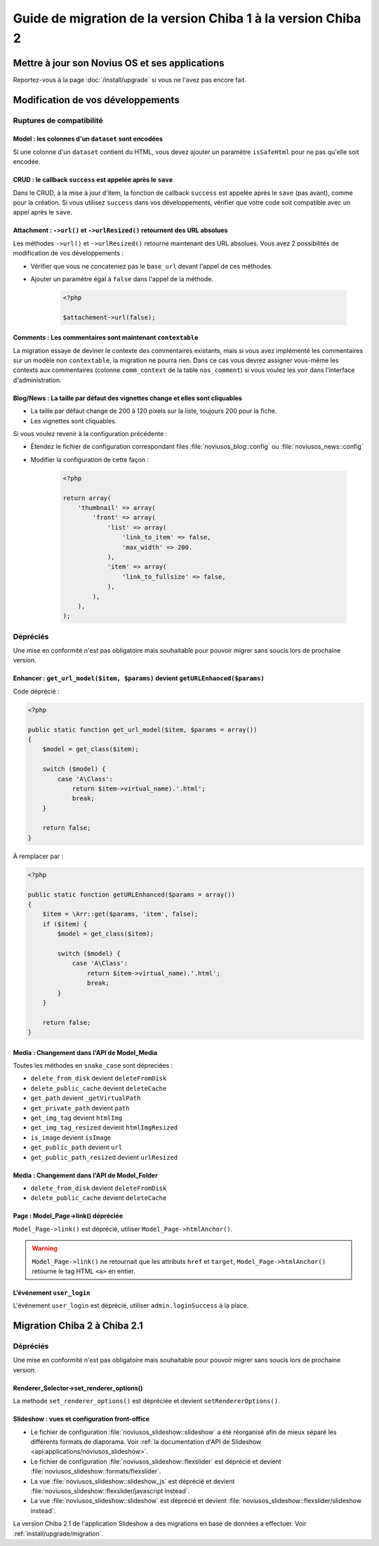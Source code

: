 Guide de migration de la version Chiba 1 à la version Chiba 2
#############################################################


Mettre à jour son Novius OS et ses applications
***********************************************

Reportez-vous à la page :doc:`/install/upgrade` si vous ne l'avez pas encore fait.

Modification de vos développements
**********************************

Ruptures de compatibilité
-------------------------

.. _release/migrate_from_chiba.1_to_chiba.2/model_dataset:

Model : les colonnes d'un ``dataset`` sont encodées
^^^^^^^^^^^^^^^^^^^^^^^^^^^^^^^^^^^^^^^^^^^^^^^^^^^^

Si une colonne d'un ``dataset`` contient du HTML, vous devez ajouter un paramètre ``isSafeHtml`` pour ne pas qu'elle soit encodée.

.. code-block:: php
   :emphasize-lines: 8

    <?php
    return array(
        'data_mapping' => array(
            // ...
            'column_with_html' => array(
                'title' => 'Column with HTML',
                'column' => 'col_html',
                'isSafeHtml' => true,
            ),
            // ...
        ),
    );

.. seealso:: :ref:`Configuration common des modèles <api:php/configuration/application/common>`

.. _release/migrate_from_chiba.1_to_chiba.2/crud_success:

CRUD : le callback ``success`` est appelée après le ``save``
^^^^^^^^^^^^^^^^^^^^^^^^^^^^^^^^^^^^^^^^^^^^^^^^^^^^^^^^^^^^

Dans le CRUD, à la mise à jour d'item, la fonction de callback ``success`` est appelée après le ``save`` (pas avant), comme pour la création.
Si vous utilisez ``success`` dans vos développements, vérifier que votre code soit compatible avec un appel après le ``save``.

.. _release/migrate_from_chiba.1_to_chiba.2/attachment:

Attachment : ``->url()`` et ``->urlResized()`` retournent des URL absolues
^^^^^^^^^^^^^^^^^^^^^^^^^^^^^^^^^^^^^^^^^^^^^^^^^^^^^^^^^^^^^^^^^^^^^^^^^^

Les méthodes ``->url()`` et ``->urlResized()`` retourne maintenant des URL absolues. Vous avez 2 possibilités de modification de vos développements :

* Vérifier que vous ne concateniez pas le ``base_url`` devant l'appel de ces méthodes.
* Ajouter un paramètre égal à ``false`` dans l'appel de la méthode.

    .. code-block:: php

        <?php

        $attachement->url(false);

.. seealso:: :ref:`api:php/classes/attachment`

.. _release/migrate_from_chiba.1_to_chiba.2/comments:

Comments : Les commentaires sont maintenant ``contextable``
^^^^^^^^^^^^^^^^^^^^^^^^^^^^^^^^^^^^^^^^^^^^^^^^^^^^^^^^^^^

La migration essaye de deviner le contexte des commentaires existants, mais si vous avez implémenté les commentaires sur un modèle non ``contextable``,
la migration ne pourra rien. Dans ce cas vous devrez assigner vous-même les contexts aux commentaires
(colonne ``comm_context`` de la table ``nos_comment``) si vous voulez les voir dans l'interface d'administration.

.. _release/migrate_from_chiba.1_to_chiba.2/blognews:

Blog/News : La taille par défaut des vignettes change et elles sont cliquables
^^^^^^^^^^^^^^^^^^^^^^^^^^^^^^^^^^^^^^^^^^^^^^^^^^^^^^^^^^^^^^^^^^^^^^^^^^^^^^

* La taille par défaut change de 200 à 120 pixels sur la liste, toujours 200 pour la fiche.
* Les vignettes sont cliquables.

Si vous voulez revenir à la configuration précédente :

* Étendez le fichier de configuration correspondant files :file:`noviusos_blog::config` ou :file:`noviusos_news::config`
* Modifier la configuration de cette façon :

    .. code-block:: php

        <?php

        return array(
            'thumbnail' => array(
                'front' => array(
                    'list' => array(
                        'link_to_item' => false,
                        'max_width' => 200.
                    ),
                    'item' => array(
                        'link_to_fullsize' => false,
                    ),
                ),
            ),
        );

Dépréciés
---------

Une mise en conformité n'est pas obligatoire mais souhaitable pour pouvoir migrer sans soucis lors de prochaine version.

.. _release/migrate_from_chiba.1_to_chiba.2/enhancer:

Enhancer : ``get_url_model($item, $params)`` devient ``getURLEnhanced($params)``
^^^^^^^^^^^^^^^^^^^^^^^^^^^^^^^^^^^^^^^^^^^^^^^^^^^^^^^^^^^^^^^^^^^^^^^^^^^^^^^^

Code déprécié :

.. code-block:: php

    <?php

    public static function get_url_model($item, $params = array())
    {
        $model = get_class($item);

        switch ($model) {
            case 'A\Class':
                return $item->virtual_name).'.html';
                break;
        }

        return false;
    }

À remplacer par :

.. code-block:: php

    <?php

    public static function getURLEnhanced($params = array())
    {
        $item = \Arr::get($params, 'item', false);
        if ($item) {
            $model = get_class($item);

            switch ($model) {
                case 'A\Class':
                    return $item->virtual_name).'.html';
                    break;
            }
        }

        return false;
    }

.. _release/migrate_from_chiba.1_to_chiba.2/media:

Media : Changement dans l'API de Model_Media
^^^^^^^^^^^^^^^^^^^^^^^^^^^^^^^^^^^^^^^^^^^^

Toutes les méthodes en ``snake_case`` sont dépreciées :

* ``delete_from_disk`` devient ``deleteFromDisk``
* ``delete_public_cache`` devient ``deleteCache``
* ``get_path`` devient ``_getVirtualPath``
* ``get_private_path`` devient ``path``
* ``get_img_tag`` devient ``htmlImg``
* ``get_img_tag_resized`` devient ``htmlImgResized``
* ``is_image`` devient ``isImage``
* ``get_public_path`` devient ``url``
* ``get_public_path_resized`` devient ``urlResized``

.. seealso:: :ref:`api:php/models/media/model_media/methods`

.. _release/migrate_from_chiba.1_to_chiba.2/media_folder:

Media : Changement dans l'API de Model_Folder
^^^^^^^^^^^^^^^^^^^^^^^^^^^^^^^^^^^^^^^^^^^^^

* ``delete_from_disk`` devient ``deleteFromDisk``
* ``delete_public_cache`` devient ``deleteCache``

.. seealso:: :ref:`api:php/models/media/model_folder/methods`

.. _release/migrate_from_chiba.1_to_chiba.2/page_link:

Page : Model_Page->link() dépréciée
^^^^^^^^^^^^^^^^^^^^^^^^^^^^^^^^^^^

``Model_Page->link()`` est déprécié, utiliser ``Model_Page->htmlAnchor()``.

.. warning::

    ``Model_Page->link()`` ne retournait que les attributs ``href`` et ``target``, ``Model_Page->htmlAnchor()``
    retourne le tag HTML ``<a>`` en entier.

.. seealso:: :ref:`api:php/models/model_page/methods`

.. _release/migrate_from_chiba.1_to_chiba.2/user_login:

L'événement ``user_login``
^^^^^^^^^^^^^^^^^^^^^^^^^^

L'événement ``user_login`` est déprécié, utiliser ``admin.loginSuccess`` à la place.

.. seealso:: :ref:`api:php/events/admin.loginSuccess`

Migration Chiba 2 à Chiba 2.1
*****************************

.. versionadded:: Chiba 2.1

Dépréciés
---------

Une mise en conformité n'est pas obligatoire mais souhaitable pour pouvoir migrer sans soucis lors de prochaine version.

.. _release/migrate_from_chiba.1_to_chiba.2/renderer_selector:

Renderer_Selector->set_renderer_options()
^^^^^^^^^^^^^^^^^^^^^^^^^^^^^^^^^^^^^^^^^

La methode ``set_renderer_options()`` est dépréciée et devient ``setRendererOptions()``.

.. _release/migrate_from_chiba.1_to_chiba.2/slideshow:

Slideshow : vues et configuration front-office
^^^^^^^^^^^^^^^^^^^^^^^^^^^^^^^^^^^^^^^^^^^^^^

* Le fichier de configuration :file:`noviusos_slideshow::slideshow` a été réorganisé afin de mieux séparé les différents formats de diaporama. Voir :ref:`la documentation d'API de Slideshow <api:applications/noviusos_slideshow>`.
* Le fichier de configuration :file:`noviusos_slideshow::flexslider` est déprécié et devient :file:`noviusos_slideshow::formats/flexslider`.
* La vue :file:`noviusos_slideshow::slideshow_js` est déprécié et devient :file:`noviusos_slideshow::flexslider/javascript instead`.
* La vue :file:`noviusos_slideshow::slideshow` est déprécié et devient :file:`noviusos_slideshow::flexslider/slideshow instead`.

La version Chiba 2.1 de l'application Slideshow a des migrations en base de données a effectuer. Voir :ref:`install/upgrade/migration`.